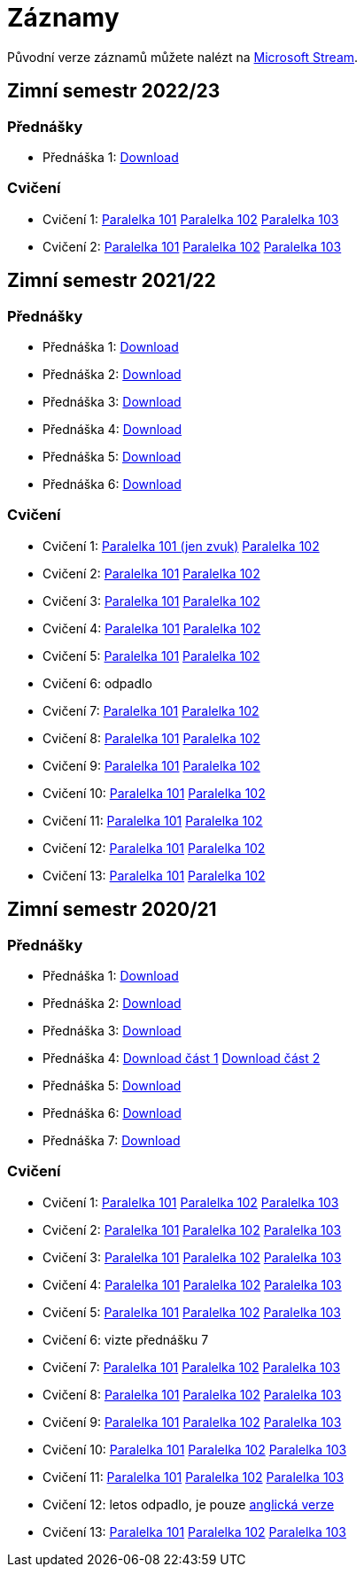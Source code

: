 ﻿
= Záznamy
:imagesdir: ./media/recordings

Původní verze záznamů můžete nalézt na link:https://web.microsoftstream.com/user/00b67c98-0fbe-4e9d-a6f0-e56354b2770a[Microsoft Stream].

== Zimní semestr 2022/23

=== Přednášky

* Přednáška 1:
  link:https://kib-files.fit.cvut.cz/mi-rev/recordings/2022/cz/prednaska_01.mp4[Download]

=== Cvičení

* Cvičení 1:
  link:https://kib-files.fit.cvut.cz/mi-rev/recordings/2022/cz/cviceni_01_101.mp4[Paralelka 101]
  link:https://kib-files.fit.cvut.cz/mi-rev/recordings/2022/cz/cviceni_01_102.mp4[Paralelka 102]
  link:https://kib-files.fit.cvut.cz/mi-rev/recordings/2022/cz/cviceni_01_103.mp4[Paralelka 103]
* Cvičení 2:
  link:https://kib-files.fit.cvut.cz/mi-rev/recordings/2022/cz/cviceni_02_101.mp4[Paralelka 101]
  link:https://kib-files.fit.cvut.cz/mi-rev/recordings/2022/cz/cviceni_02_102.mp4[Paralelka 102]
  link:https://kib-files.fit.cvut.cz/mi-rev/recordings/2022/cz/cviceni_02_103.mp4[Paralelka 103]

== Zimní semestr 2021/22

=== Přednášky

* Přednáška 1:
  link:https://kib-files.fit.cvut.cz/mi-rev/recordings/2021/cz/prednaska_01.mp4[Download]
* Přednáška 2:
  link:https://kib-files.fit.cvut.cz/mi-rev/recordings/2021/cz/prednaska_02.mp4[Download]
* Přednáška 3:
  link:https://kib-files.fit.cvut.cz/mi-rev/recordings/2021/cz/prednaska_03.mp4[Download]
* Přednáška 4:
  link:https://kib-files.fit.cvut.cz/mi-rev/recordings/2021/cz/prednaska_04.mp4[Download]
* Přednáška 5:
  link:https://kib-files.fit.cvut.cz/mi-rev/recordings/2021/cz/prednaska_05.mp4[Download]
* Přednáška 6:
  link:https://kib-files.fit.cvut.cz/mi-rev/recordings/2021/cz/prednaska_06.mp4[Download]

=== Cvičení

* Cvičení 1:
  link:https://kib-files.fit.cvut.cz/mi-rev/recordings/2021/cz/cviceni_01_101.mp4[Paralelka 101 (jen zvuk)]
  link:https://kib-files.fit.cvut.cz/mi-rev/recordings/2021/cz/cviceni_01_102.mp4[Paralelka 102]
* Cvičení 2:
  link:https://kib-files.fit.cvut.cz/mi-rev/recordings/2021/cz/cviceni_02_101.mp4[Paralelka 101]
  link:https://kib-files.fit.cvut.cz/mi-rev/recordings/2021/cz/cviceni_02_102.mp4[Paralelka 102]
* Cvičení 3:
  link:https://kib-files.fit.cvut.cz/mi-rev/recordings/2021/cz/cviceni_03_101.mp4[Paralelka 101]
  link:https://kib-files.fit.cvut.cz/mi-rev/recordings/2021/cz/cviceni_03_102.mp4[Paralelka 102]
* Cvičení 4:
  link:https://kib-files.fit.cvut.cz/mi-rev/recordings/2021/cz/cviceni_04_101.mp4[Paralelka 101]
  link:https://kib-files.fit.cvut.cz/mi-rev/recordings/2021/cz/cviceni_04_102.mp4[Paralelka 102]
* Cvičení 5:
  link:https://kib-files.fit.cvut.cz/mi-rev/recordings/2021/cz/cviceni_05_101.mp4[Paralelka 101]
  link:https://kib-files.fit.cvut.cz/mi-rev/recordings/2021/cz/cviceni_05_102.mp4[Paralelka 102]
* Cvičení 6: odpadlo
* Cvičení 7:
  link:https://kib-files.fit.cvut.cz/mi-rev/recordings/2021/cz/cviceni_07_101.mp4[Paralelka 101]
  link:https://kib-files.fit.cvut.cz/mi-rev/recordings/2021/cz/cviceni_07_102.mp4[Paralelka 102]
* Cvičení 8:
  link:https://kib-files.fit.cvut.cz/mi-rev/recordings/2021/cz/cviceni_08_101.mp4[Paralelka 101]
  link:https://kib-files.fit.cvut.cz/mi-rev/recordings/2021/cz/cviceni_08_102.mp4[Paralelka 102]
* Cvičení 9:
  link:https://kib-files.fit.cvut.cz/mi-rev/recordings/2021/cz/cviceni_09_101.mp4[Paralelka 101]
  link:https://kib-files.fit.cvut.cz/mi-rev/recordings/2021/cz/cviceni_09_102.mp4[Paralelka 102]
* Cvičení 10:
  link:https://kib-files.fit.cvut.cz/mi-rev/recordings/2021/cz/cviceni_10_101.mp4[Paralelka 101]
  link:https://kib-files.fit.cvut.cz/mi-rev/recordings/2021/cz/cviceni_10_102.mp4[Paralelka 102]
* Cvičení 11:
  link:https://kib-files.fit.cvut.cz/mi-rev/recordings/2021/cz/cviceni_11_101.mp4[Paralelka 101]
  link:https://kib-files.fit.cvut.cz/mi-rev/recordings/2021/cz/cviceni_11_102.mp4[Paralelka 102]
* Cvičení 12:
  link:https://kib-files.fit.cvut.cz/mi-rev/recordings/2021/cz/cviceni_12_101.mp4[Paralelka 101]
  link:https://kib-files.fit.cvut.cz/mi-rev/recordings/2021/cz/cviceni_12_102.mp4[Paralelka 102]
* Cvičení 13:
  link:https://kib-files.fit.cvut.cz/mi-rev/recordings/2021/cz/cviceni_13_101.mp4[Paralelka 101]
  link:https://kib-files.fit.cvut.cz/mi-rev/recordings/2021/cz/cviceni_13_102.mp4[Paralelka 102]

== Zimní semestr 2020/21

=== Přednášky

* Přednáška 1:
  link:https://kib-files.fit.cvut.cz/mi-rev/recordings/2020/cz/prednaska_01.mp4[Download]
* Přednáška 2:
  link:https://kib-files.fit.cvut.cz/mi-rev/recordings/2020/cz/prednaska_02.mp4[Download]
* Přednáška 3:
  link:https://kib-files.fit.cvut.cz/mi-rev/recordings/2020/cz/prednaska_03.mp4[Download]
* Přednáška 4:
  link:https://kib-files.fit.cvut.cz/mi-rev/recordings/2020/cz/prednaska_04.mp4[Download část 1]
  link:https://kib-files.fit.cvut.cz/mi-rev/recordings/2020/cz/prednaska_04_cast_2.mp4[Download část 2]
* Přednáška 5:
  link:https://kib-files.fit.cvut.cz/mi-rev/recordings/2020/cz/prednaska_05.mp4[Download]
* Přednáška 6:
  link:https://kib-files.fit.cvut.cz/mi-rev/recordings/2020/cz/prednaska_06.mp4[Download]
* Přednáška 7:
  link:https://kib-files.fit.cvut.cz/mi-rev/recordings/2020/cz/prednaska_07.mp4[Download]

=== Cvičení

* Cvičení 1:
  link:https://kib-files.fit.cvut.cz/mi-rev/recordings/2020/cz/cviceni_01_101.mp4[Paralelka 101]
  link:https://kib-files.fit.cvut.cz/mi-rev/recordings/2020/cz/cviceni_01_102.mp4[Paralelka 102]
  link:https://kib-files.fit.cvut.cz/mi-rev/recordings/2020/cz/cviceni_01_103.mp4[Paralelka 103]
* Cvičení 2:
  link:https://kib-files.fit.cvut.cz/mi-rev/recordings/2020/cz/cviceni_02_101.mp4[Paralelka 101]
  link:https://kib-files.fit.cvut.cz/mi-rev/recordings/2020/cz/cviceni_02_102.mp4[Paralelka 102]
  link:https://kib-files.fit.cvut.cz/mi-rev/recordings/2020/cz/cviceni_02_103.mp4[Paralelka 103]
* Cvičení 3:
  link:https://kib-files.fit.cvut.cz/mi-rev/recordings/2020/cz/cviceni_03_101.mp4[Paralelka 101]
  link:https://kib-files.fit.cvut.cz/mi-rev/recordings/2020/cz/cviceni_03_102.mp4[Paralelka 102]
  link:https://kib-files.fit.cvut.cz/mi-rev/recordings/2020/cz/cviceni_03_103.mp4[Paralelka 103]
* Cvičení 4:
  link:https://kib-files.fit.cvut.cz/mi-rev/recordings/2020/cz/cviceni_04_101.mp4[Paralelka 101]
  link:https://kib-files.fit.cvut.cz/mi-rev/recordings/2020/cz/cviceni_04_102.mp4[Paralelka 102]
  link:https://kib-files.fit.cvut.cz/mi-rev/recordings/2020/cz/cviceni_04_103.mp4[Paralelka 103]
* Cvičení 5:
  link:https://kib-files.fit.cvut.cz/mi-rev/recordings/2020/cz/cviceni_05_101.mp4[Paralelka 101]
  link:https://kib-files.fit.cvut.cz/mi-rev/recordings/2020/cz/cviceni_05_102.mp4[Paralelka 102]
  link:https://kib-files.fit.cvut.cz/mi-rev/recordings/2020/cz/cviceni_05_103.mp4[Paralelka 103]
* Cvičení 6: vizte přednášku 7
* Cvičení 7:
  link:https://kib-files.fit.cvut.cz/mi-rev/recordings/2020/cz/cviceni_07_101.mp4[Paralelka 101]
  link:https://kib-files.fit.cvut.cz/mi-rev/recordings/2020/cz/cviceni_07_102.mp4[Paralelka 102]
  link:https://kib-files.fit.cvut.cz/mi-rev/recordings/2020/cz/cviceni_07_103.mp4[Paralelka 103]
* Cvičení 8:
  link:https://kib-files.fit.cvut.cz/mi-rev/recordings/2020/cz/cviceni_08_101.mp4[Paralelka 101]
  link:https://kib-files.fit.cvut.cz/mi-rev/recordings/2020/cz/cviceni_08_102.mp4[Paralelka 102]
  link:https://kib-files.fit.cvut.cz/mi-rev/recordings/2020/cz/cviceni_08_103.mp4[Paralelka 103]
* Cvičení 9:
  link:https://kib-files.fit.cvut.cz/mi-rev/recordings/2020/cz/cviceni_09_101.mp4[Paralelka 101]
  link:https://kib-files.fit.cvut.cz/mi-rev/recordings/2020/cz/cviceni_09_102.mp4[Paralelka 102]
  link:https://kib-files.fit.cvut.cz/mi-rev/recordings/2020/cz/cviceni_09_103.mp4[Paralelka 103]
* Cvičení 10:
  link:https://kib-files.fit.cvut.cz/mi-rev/recordings/2020/cz/cviceni_10_101.mp4[Paralelka 101]
  link:https://kib-files.fit.cvut.cz/mi-rev/recordings/2020/cz/cviceni_10_102.mp4[Paralelka 102]
  link:https://kib-files.fit.cvut.cz/mi-rev/recordings/2020/cz/cviceni_10_103.mp4[Paralelka 103]
* Cvičení 11:
  link:https://kib-files.fit.cvut.cz/mi-rev/recordings/2020/cz/cviceni_11_101.mp4[Paralelka 101]
  link:https://kib-files.fit.cvut.cz/mi-rev/recordings/2020/cz/cviceni_11_102.mp4[Paralelka 102]
  link:https://kib-files.fit.cvut.cz/mi-rev/recordings/2020/cz/cviceni_11_103.mp4[Paralelka 103]
* Cvičení 12: letos odpadlo, je pouze
  link:https://kib-files.fit.cvut.cz/mi-rev/recordings/2020/en/tutorial_12.mp4[anglická verze]
* Cvičení 13:
  link:https://kib-files.fit.cvut.cz/mi-rev/recordings/2020/cz/cviceni_13_101.mp4[Paralelka 101]
  link:https://kib-files.fit.cvut.cz/mi-rev/recordings/2020/cz/cviceni_13_102.mp4[Paralelka 102]
  link:https://kib-files.fit.cvut.cz/mi-rev/recordings/2020/cz/cviceni_13_103.mp4[Paralelka 103]
